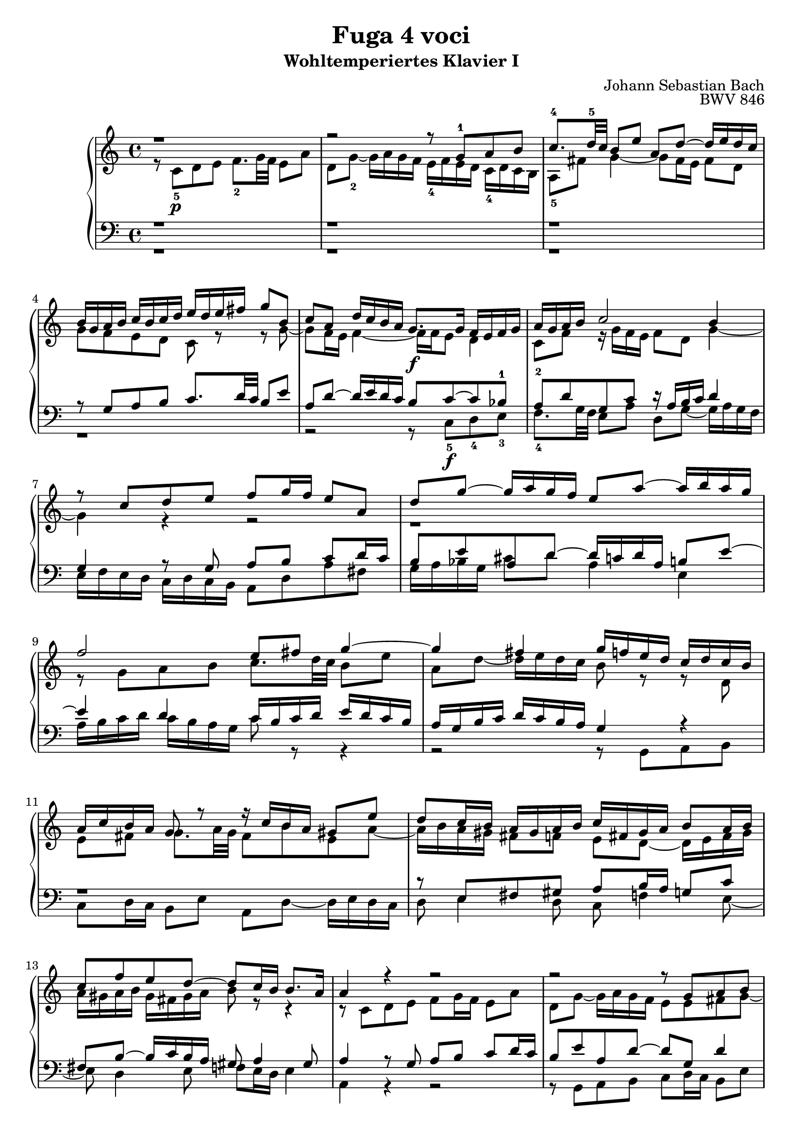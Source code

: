 \language "deutsch"

\header {
  title = "Fuga 4 voci"
  subtitle = "Wohltemperiertes Klavier I"
  composer = "Johann Sebastian Bach"
  opus = "BWV 846"
}

\score {
  \new PianoStaff <<
    \new Staff = "right" {\clef "treble" \key c \major \time 4/4
      <<
        \relative c' {r1 | r2 r8 g'-1 a h | c8.-4 d32-5 c h8 e a, d~ d16 e d c | h g a h c h c d e d e fis g8 h, | c a d16 c h a g8.\f g16 f e f g | a g a h c2 h4 | r8 c d e f g16 f e8 a, | d g~ g16 a g f e8 a~ a16 h a g |
        f2 e8 fis g4~ | 4 fis g16 f e d c d c h | a c h a g8 r r16 c h a gis 8 e' | d c16 h a gis a h c fis, gis a h8 a16 h | c8 f e d~ d c16 h h8. a16 | 4 r r2 | r2 r8 g a h | c d16 c h8 c d e f g16 f |
        e8 a d, g~ g16 a g f e8 a | d, b' a g16 f g f g e f g g f32 g a16 cis, d g e8. d16 d8 r r4 | r2 r 4 r8 g, | a h c d16 c h8 e a, d~ | d16 e d c h c d e f g a g f e d  c | h4 c8 d g, c4 h8 | c4 h8 b a d4 c8 | 
        d e f4~ f16 a g f e f e d | c2 r16 g32 a h16 c d e f8~ | f32 c d e f16 g a8. h16 c2 \bar "|." 
        }
        \\
       \relative {r8 c'-5\p d e f8.-2  g32 f e8 a | d, g~-2 g16 a g f e-4 f e d c-4 d c h | a8-5 fis' g4~ g8 fis16 e fis8 d | g f  e d c r r g'~ | g f16 e f4~ f16 f e8 d4 | c8 f r16 g f e f8 d g4~ |
       g r r2 | r1 | r8 g a h c8. d32 c h8 e | a, d~ d16 e d c h8 r r d, | e fis g8. a32 g fis8 h e, a~ | a16 h a gis fis8 f e d~ d16 e fis gis | a gis a h gis fis gis a h8 r r4 | r8 c, d e f g16 f e8 a | 
        d, g~ g16 a g f e8 e fis g~ | g fis gis a~ a g a h | c d16 c h8 e a, d~ d16 e d c | h8 g' cis, d e cis d e | a, r r e fis g a h16 a | g8 c fis, h~ h16 c h a g fis e d | e4 d~ d16 a' g f e g f a |
        g4~ g16 a b8 c4 d8 g, | g4. f8~ f e d4 | e8 a4 g8~ g f g a | b c16 b a8 d g, c~ c16 d c d a b a g f g f e d4~ d8. g16 | a4 r16 f' d8 <e g>2  }
      >>
    }
    \new Staff = "left" {\clef "bass" \key c \major \time 4/4
      <<
        \relative {r1 | r1 | r1 | r8 g a h c8. d32 c h8 e | a, d~ d16 e d c h8 c~ c b-1 | a-2 d g, c r16 a h c d4 | g, r8 g a h c d16 c | h8 e a, d~ d16 c d a h8 e~ | e4 d c16 h c d e d c h | 
        a g h c d c h a g4 r | r1 | r8 e fis gis a h16 a g8 c | fis, h~ h16 c h a gis8 a4 gis 8 | a4 r8 g a h c d16 c | h8 e a, d~ d g, d'4 | c8 a e'4 d8 r r4 | r8 a h cis d e16 d c8 f |
        g e~ e16 f e d cis8 r r4 | r8 a h cis d e16 d c8 fis | h, e~ e16 fis e d c2~ | c16 d c h a g a fis g8 h c d | e8. f32 e d8 g c, f~ f16 e d c | d4 e8 d~ 8 g, g4~ | g8 c, d e f8. g32f e8 a| d, g~ g16 a g f e d e f g a b g | a e f g a  h c a h2 | c1
        }
        \\
        \relative {r1 | r1 | r1 | r1 | r2 r8 c-5\f d-4 e-3 | f8.-4 g32 f e8 a d, g~ g16 a g f | e f e d c d c h a8 d a' fis | g16 a b g cis8 d a4 e | a16 h c d c h a g c8 r r4 |  r2 r8 g, a h c d16 c h8 e a, d~ d16 e d c | 
        d8 e4 d8 c f4 e8~ | e d4 e8 f e16 d e4 | a, r r2 | r8 g a h c d16 c h8 e | a, d~ d16 e d c h8 b a g | a fis' g e d4 e8 f | g a16 g f8 b e, a~ a16 h a g | f e f d g8 a d,2~ |  d16 e d c h a g fis e8 e' fis g~ |
        g a16 g fis 8 d g2~ | 2 a4 h8 c | d,16 a' g f e d c h c d e f g8 g, | c1~ | c1~ | c1~ | c
        }
      >>
    }
  >>
  
  \layout {}
  \midi {}
}